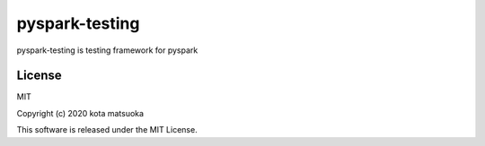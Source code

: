 =====================
pyspark-testing
=====================
pyspark-testing is testing framework for pyspark


License
========
MIT

Copyright (c) 2020 kota matsuoka

This software is released under the MIT License.
